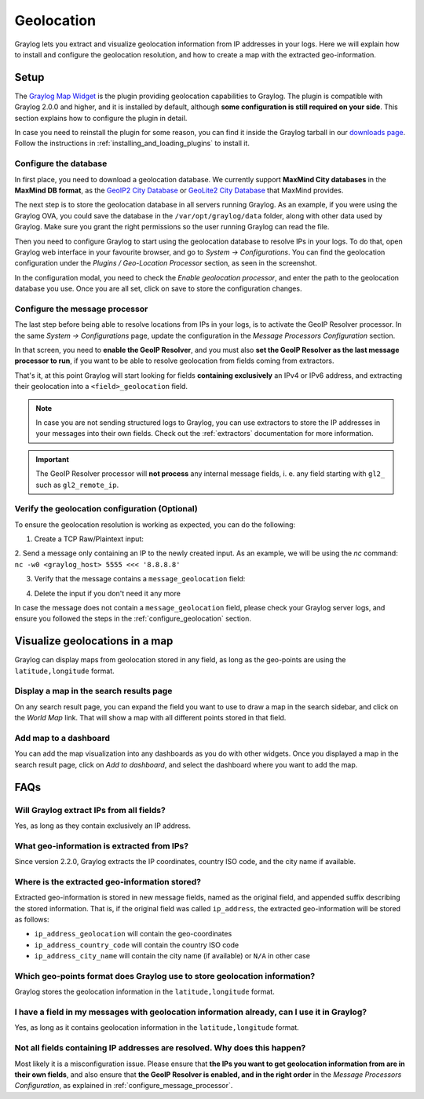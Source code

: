 .. _geolocation:

***********
Geolocation
***********

Graylog lets you extract and visualize geolocation information from IP addresses in your logs.
Here we will explain how to install and configure the geolocation resolution, and how to create a
map with the extracted geo-information.

Setup
=====
The `Graylog Map Widget <https://github.com/Graylog2/graylog-plugin-map-widget>`_ is the plugin
providing geolocation capabilities to Graylog. The plugin is compatible with Graylog 2.0.0 and
higher, and it is installed by default, although **some configuration is still required on your
side**. This section explains how to configure the plugin in detail.

In case you need to reinstall the plugin for some reason, you can find it inside the Graylog
tarball in our `downloads page <https://www.graylog.org/download/>`_. Follow the instructions in
:ref:`installing_and_loading_plugins` to install it.


.. _configure_geolocation:

Configure the database
----------------------

In first place, you need to download a geolocation database. We currently support **MaxMind City
databases** in the **MaxMind DB format**, as the
`GeoIP2 City Database <https://www.maxmind.com/en/geoip2-city>`_ or
`GeoLite2 City Database <https://dev.maxmind.com/geoip/geoip2/geolite2/>`_ that MaxMind provides.

The next step is to store the geolocation database in all servers running Graylog. As an example, if you
were using the Graylog OVA, you could save the database in the ``/var/opt/graylog/data`` folder, along
with other data used by Graylog. Make sure you grant the right permissions so the user running Graylog
can read the file.

Then you need to configure Graylog to start using the geolocation database to resolve IPs in your logs.
To do that, open Graylog web interface in your favourite browser, and go to *System -> Configurations*.
You can find the geolocation configuration under the *Plugins / Geo-Location Processor* section, as seen
in the screenshot.

.. image:: /images/geolocation_1.png

In the configuration modal, you need to check the `Enable geolocation processor`, and enter the path to
the geolocation database you use. Once you are all set, click on save to store the configuration changes.

.. image:: /images/geolocation_2.png


.. _configure_message_processor:

Configure the message processor
-------------------------------

The last step before being able to resolve locations from IPs in your logs, is to activate the GeoIP Resolver
processor. In the same *System -> Configurations* page, update the configuration in the *Message Processors
Configuration* section.

.. image:: /images/geolocation_3.png

In that screen, you need to **enable the GeoIP Resolver**, and you must also **set the GeoIP Resolver as
the last message processor to run**, if you want to be able to resolve geolocation from fields coming from
extractors.

.. image:: /images/geolocation_4.png


That's it, at this point Graylog will start looking for fields **containing exclusively** an IPv4 or IPv6
address, and extracting their geolocation into a ``<field>_geolocation`` field.

.. note:: In case you are not sending structured logs to Graylog, you can use extractors to store the IP addresses in your messages into their own fields. Check out the :ref:`extractors` documentation for more information.

.. important:: The GeoIP Resolver processor will **not process** any internal message fields, i. e. any field starting with ``gl2_`` such as ``gl2_remote_ip``.


Verify the geolocation configuration (Optional)
-----------------------------------------------

To ensure the geolocation resolution is working as expected, you can do the following:

1. Create a TCP Raw/Plaintext input:

.. image:: /images/geolocation_5.png

2. Send a message only containing an IP to the newly created input. As an example, we will be using the `nc` command:
``nc -w0 <graylog_host> 5555 <<< '8.8.8.8'``

3. Verify that the message contains a ``message_geolocation`` field:

.. image:: /images/geolocation_6.png

4. Delete the input if you don't need it any more

In case the message does not contain a ``message_geolocation`` field, please check your Graylog server logs, and
ensure you followed the steps in the :ref:`configure_geolocation` section.


Visualize geolocations in a map
===============================

Graylog can display maps from geolocation stored in any field, as long as the geo-points are using the
``latitude,longitude`` format.


Display a map in the search results page
----------------------------------------

On any search result page, you can expand the field you want to use to draw a map in the search sidebar, and 
click on the *World Map* link. That will show a map with all different points stored in that field.

.. image:: /images/geolocation_7.png


Add map to a dashboard
----------------------

You can add the map visualization into any dashboards as you do with other widgets. Once you displayed a map
in the search result page, click on *Add to dashboard*, and select the dashboard where you want to add the map.

.. image:: /images/geolocation_8.png
.. image:: /images/geolocation_9.png


FAQs
====

Will Graylog extract IPs from all fields?
-----------------------------------------
Yes, as long as they contain exclusively an IP address.

What geo-information is extracted from IPs?
-------------------------------------------
Since version 2.2.0, Graylog extracts the IP coordinates, country ISO code, and the city name if available.

Where is the extracted geo-information stored?
----------------------------------------------
Extracted geo-information is stored in new message fields, named as the original field, and appended suffix
describing the stored information. That is, if the original field was called ``ip_address``, the extracted
geo-information will be stored as follows:

- ``ip_address_geolocation`` will contain the geo-coordinates
- ``ip_address_country_code`` will contain the country ISO code
- ``ip_address_city_name`` will contain the city name (if available) or ``N/A`` in other case

Which geo-points format does Graylog use to store geolocation information?
--------------------------------------------------------------------------
Graylog stores the geolocation information in the ``latitude,longitude`` format.

I have a field in my messages with geolocation information already, can I use it in Graylog?
--------------------------------------------------------------------------------------------
Yes, as long as it contains geolocation information in the ``latitude,longitude`` format.

Not all fields containing IP addresses are resolved. Why does this happen?
--------------------------------------------------------------------------
Most likely it is a misconfiguration issue. Please ensure that **the IPs you want to get geolocation
information from are in their own fields**, and also ensure that **the GeoIP Resolver is enabled, and in the
right order** in the *Message Processors Configuration*, as explained in :ref:`configure_message_processor`.

